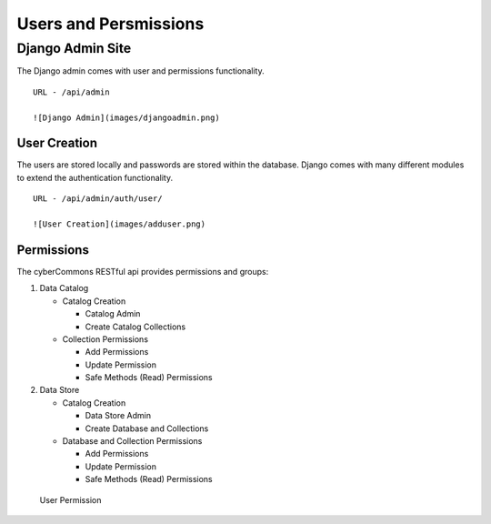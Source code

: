 Users and Persmissions
======================

Django Admin Site
~~~~~~~~~~~~~~~~~

The Django admin comes with user and permissions functionality.

::

        URL - /api/admin

        ![Django Admin](images/djangoadmin.png)

User Creation
^^^^^^^^^^^^^

The users are stored locally and passwords are stored within the
database. Django comes with many different modules to extend the
authentication functionality.

::

        URL - /api/admin/auth/user/
        
        ![User Creation](images/adduser.png)

Permissions
^^^^^^^^^^^

The cyberCommons RESTful api provides permissions and groups:

1. Data Catalog

   -  Catalog Creation

      -  Catalog Admin
      -  Create Catalog Collections

   -  Collection Permissions

      -  Add Permissions
      -  Update Permission
      -  Safe Methods (Read) Permissions

2. Data Store

   -  Catalog Creation

      -  Data Store Admin
      -  Create Database and Collections

   -  Database and Collection Permissions

      -  Add Permissions
      -  Update Permission
      -  Safe Methods (Read) Permissions

.. figure:: images/permission.png
   :alt: User Permission

   User Permission
